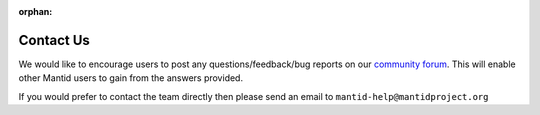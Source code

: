 :orphan:

Contact Us
==========

We would like to encourage users to post any questions/feedback/bug reports on
our `community forum <https://forum.mantidproject.org>`__.
This will enable other Mantid users to gain from the answers provided.

If you would prefer to contact the team directly then please send an email to
``mantid-help@mantidproject.org``

